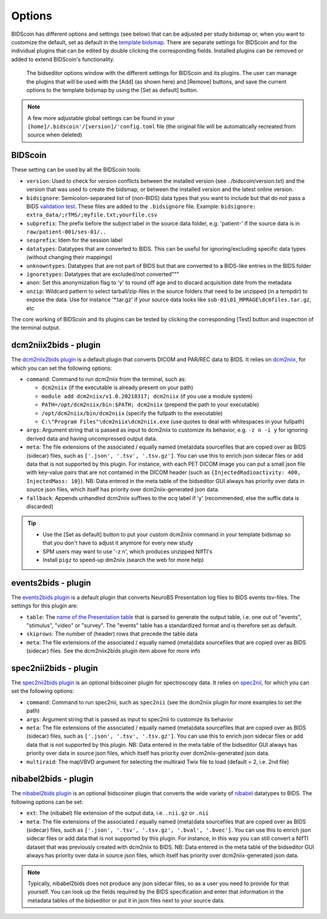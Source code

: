 Options
=======

BIDScoin has different options and settings (see below) that can be adjusted per study bidsmap or, when you want to customize the default, set as default in the `template bidsmap <./bidsmap_indepth.html>`__. There are separate settings for BIDScoin and for the individual plugins that can be edited by double clicking the corresponding fields. Installed plugins can be removed or added to extend BIDScoin's functionality.

.. figure:: ./_static/bidseditor_options.png
   :scale: 75%

   The bidseditor options window with the different settings for BIDScoin and its plugins. The user can manage the plugins that will be used with the [Add] (as shown here) and [Remove] buttons, and save the current options to the template bidsmap by using the [Set as default] button.

.. note::
   A few more adjustable global settings can be found in your ``[home]/.bidscoin'/[version]/'config.toml`` file (the original file will be automatically recreated from source when deleted)

BIDScoin
--------

These setting can be used by all the BIDScoin tools:

- ``version``: Used to check for version conflicts between the installed version (see ../bidscoin/version.txt) and the version that was used to create the bidsmap, or between the installed version and the latest online version.
- ``bidsignore``: Semicolon-separated list of (non-BIDS) data types that you want to include but that do not pass a BIDS `validation test <https://github.com/bids-standard/bids-validator#bidsignore>`__. These files are added to the ``.bidsignore`` file. Example: ``bidsignore: extra_data/;rTMS/;myfile.txt;yourfile.csv``
- ``subprefix``: The prefix before the subject label in the source data folder, e.g. 'patient-' if the source data is in ``raw/patient-001/ses-01/..``
- ``sesprefix``: Idem for the session label
- ``datatypes``: Datatypes that are converted to BIDS. This can be useful for ignoring/excluding specific data types (without changing their mappings)
- ``unknowntypes``: Datatypes that are not part of BIDS but that are converted to a BIDS-like entries in the BIDS folder
- ``ignoretypes``: Datatypes that are excluded/not converted"""
- ``anon``: Set this anonymization flag to 'y' to round off age and to discard acquisition date from the metadata
- ``unzip``: Wildcard pattern to select tarball/zip-files in the source folders that need to be unzipped (in a tempdir) to expose the data. Use for instance '\*.tar.gz' if your source data looks like ``sub-01\01_MPRAGE\dcmfiles.tar.gz``, etc

The core working of BIDScoin and its plugins can be tested by clicking the corresponding [Test] button and inspection of the terminal output.

dcm2niix2bids - plugin
----------------------

The `dcm2niix2bids plugin <./plugins.html#dcm2niix2bids>`__ is a default plugin that converts DICOM and PAR/REC data to BIDS. It relies on `dcm2niix <https://github.com/rordenlab/dcm2niix>`__, for which you can set the following options:

- ``command``: Command to run dcm2niix from the terminal, such as:

  - ``dcm2niix`` (if the executable is already present on your path)
  - ``module add dcm2niix/v1.0.20210317; dcm2niix`` (if you use a module system)
  - ``PATH=/opt/dcm2niix/bin:$PATH; dcm2niix`` (prepend the path to your executable)
  - ``/opt/dcm2niix/bin/dcm2niix`` (specify the fullpath to the executable)
  - ``C:\"Program Files"\dcm2niix\dcm2niix.exe`` (use quotes to deal with whitespaces in your fullpath)

- ``args``: Argument string that is passed as input to dcm2niix to customize its behavior, e.g. ``-z n -i y`` for ignoring derived data and having uncompressed output data.
- ``meta``: The file extensions of the associated / equally named (meta)data sourcefiles that are copied over as BIDS (sidecar) files, such as ``['.json', '.tsv', '.tsv.gz']``. You can use this to enrich json sidecar files or add data that is not supported by this plugin. For instance, with each PET DICOM image you can put a small json file with key-value pairs that are not contained in the DICOM header (such as ``{InjectedRadioactivity: 400, InjectedMass: 10}``). NB: Data entered in the meta table of the bidseditor GUI always has priority over data in source json files, which itself has priority over dcm2niix-generated json data.
- ``fallback``: Appends unhandled dcm2niix suffixes to the `acq` label if 'y' (recommended, else the suffix data is discarded)

.. tip::
   - Use the [Set as default] button to put your custom dcm2niix command in your template bidsmap so that you don't have to adjust it anymore for every new study
   - SPM users may want to use '-z n', which produces unzipped NIfTI's
   - Install ``pigz`` to speed-up dm2niix (search the web for more help)

events2bids - plugin
--------------------

The `events2bids plugin <./plugins.html#events2bids>`__ is a default plugin that converts NeuroBS Presentation log files to BIDS events tsv-files. The settings for this plugin are:

- ``table``: The `name of the Presentation table <https://www.neurobs.com/pres_docs/html/03_presentation/07_data_reporting/01_logfiles/index.html>`__ that is parsed to generate the output table, i.e. one out of "events", "stimulus", "video" or "survey". The "events" table has a standardized format and is therefore set as default.
- ``skiprows``: The number of (header) rows that precede the table data
- ``meta``: The file extensions of the associated / equally named (meta)data sourcefiles that are copied over as BIDS (sidecar) files. See the dcm2niix2bids plugin item above for more info

spec2nii2bids - plugin
----------------------

The `spec2nii2bids plugin <./plugins.html#spec2nii2bids>`__ is an optional bidscoiner plugin for spectroscopy data. It relies on `spec2nii <https://github.com/wtclarke/spec2nii>`__, for which you can set the following options:

- ``command``: Command to run spec2nii, such as ``spec2nii`` (see the dcm2niix plugin for more examples to set the path)
- ``args``: Argument string that is passed as input to spec2nii to customize its behavior
- ``meta``: The file extensions of the associated / equally named (meta)data sourcefiles that are copied over as BIDS (sidecar) files, such as ``['.json', '.tsv', '.tsv.gz']``. You can use this to enrich json sidecar files or add data that is not supported by this plugin. NB: Data entered in the meta table of the bidseditor GUI always has priority over data in source json files, which itself has priority over dcm2niix-generated json data.
- ``multiraid``: The mapVBVD argument for selecting the multiraid Twix file to load (default = 2, i.e. 2nd file)

nibabel2bids - plugin
---------------------

The `nibabel2bids plugin <./plugins.html#nibabel2bids>`__ is an optional bidscoiner plugin that converts the wide variety of `nibabel <https://nipy.org/nibabel>`__ datatypes to BIDS. The following options can be set:

- ``ext``: The (nibabel) file extension of the output data, i.e. ``.nii.gz`` or ``.nii``
- ``meta``: The file extensions of the associated / equally named (meta)data sourcefiles that are copied over as BIDS (sidecar) files, such as ``['.json', '.tsv', '.tsv.gz', '.bval', '.bvec']``. You can use this to enrich json sidecar files or add data that is not supported by this plugin. For instance, in this way you can still convert a NIfTI dataset that was previously created with dcm2niix to BIDS. NB: Data entered in the meta table of the bidseditor GUI always has priority over data in source json files, which itself has priority over dcm2niix-generated json data.

.. note::
   Typically, nibabel2bids does not produce any json sidecar files, so as a user you need to provide for that yourself. You can look up the fields required by the BIDS specification and enter that information in the metadata tables of the bidseditor or put it in json files next to your source data.
